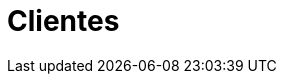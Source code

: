:slug: clientes/
:description: FLUID es una empresa dedicada a la seguridad de tecnologías de información, Ethical Hacking, pruebas de intrusión, y detección de debilidades y vulnerabilidades de seguridad en aplicaciones. Aquí presentamos una lista de nuestros principales clientes.
:keywords: FLUID, Clientes, Información, Aplicaciones, Acerca de, Ethical Hacking.
:template: pages-es/clientes

= Clientes